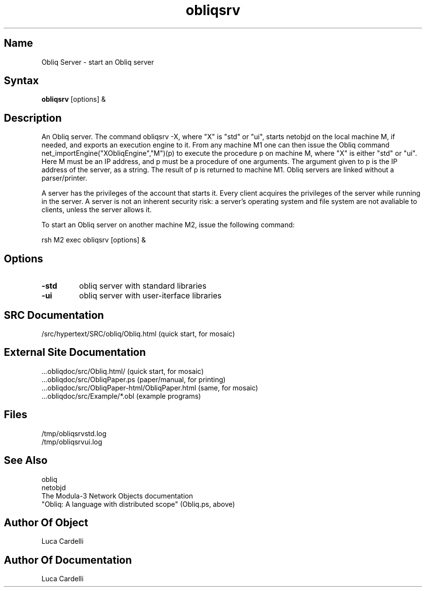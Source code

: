 .\" Copyright (C) 1992, Digital Equipment Corporation
.\" All rights reserved.
.\" See the file COPYRIGHT for a full description.
.\"
.\" File: m3.1
.\" Last modified on Wed Mar 23 17:09:09 1994 by luca
.nh
.TH obliqsrv 1
.SH Name
Obliq Server \- start an Obliq server

.SH Syntax
.B obliqsrv
[options] &

.SH Description

An Obliq server. The command obliqsrv -X, where "X" is "std" or "ui", 
starts netobjd on the local machine M, if needed,
and exports an execution engine to it. From any machine M1 one can then issue
the Obliq command net_importEngine("XObliqEngine","M")(p) to execute the 
procedure p on machine M, where "X" is either "std" or "ui". 
Here M must be an IP address, and p must be
a procedure of one arguments. The argument given to p is the IP address of 
the server, as a string. The result of p is returned to machine M1.
Obliq servers are linked without a parser/printer.

A server has the privileges of the account that starts it. 
Every client acquires the privileges of the server while running in the server.
A server is not an inherent security risk: a server's operating system and file system are not avaliable to clients, unless the server allows it.

To start an Obliq server on another machine M2, issue the following command:

rsh M2 exec obliqsrv [options] &

.SH Options

.TP
.BI \-std
obliq server with standard libraries
.TP
.BI \-ui
obliq server with user-iterface libraries

.SH SRC Documentation

    /src/hypertext/SRC/obliq/Obliq.html    (quick start, for mosaic)

.SH External Site Documentation

    ...obliqdoc/src/Obliq.html/           (quick start, for mosaic)
    ...obliqdoc/src/ObliqPaper.ps         (paper/manual, for printing)
    ...obliqdoc/src/ObliqPaper-html/ObliqPaper.html (same, for mosaic)
    ...obliqdoc/src/Example/*.obl         (example programs)

.SH Files

    /tmp/obliqsrvstd.log
    /tmp/obliqsrvui.log

.SH See Also

    obliq
    netobjd
    The Modula-3 Network Objects documentation
    "Obliq: A language with distributed scope" (Obliq.ps, above)

.SH Author Of Object

  Luca Cardelli

.SH Author Of Documentation

  Luca Cardelli

